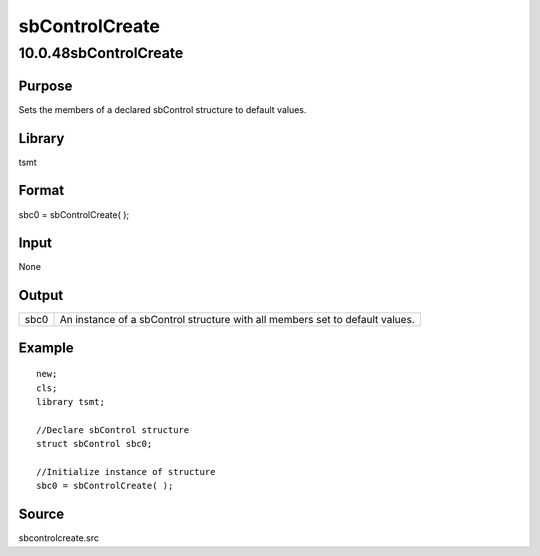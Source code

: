 ===============
sbControlCreate
===============

10.0.48sbControlCreate
======================

Purpose
-------

.. container::
   :name: Purpose

   Sets the members of a declared sbControl structure to default values.

Library
-------

.. container:: gfunc
   :name: Library

   tsmt

Format
------

.. container::
   :name: Format

   sbc0 = sbControlCreate( );

Input
-----

.. container::
   :name: Input

   None

Output
------

.. container::
   :name: Output

   +------+--------------------------------------------------------------+
   | sbc0 | An instance of a sbControl structure with all members set to |
   |      | default values.                                              |
   +------+--------------------------------------------------------------+

Example
-------

.. container::
   :name: Example

   ::

      new;
      cls;
      library tsmt;

      //Declare sbControl structure
      struct sbControl sbc0;

      //Initialize instance of structure
      sbc0 = sbControlCreate( );

Source
------

.. container:: gfunc
   :name: Source

   sbcontrolcreate.src
